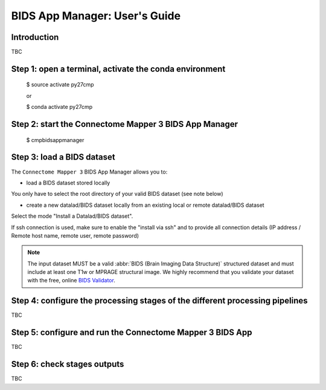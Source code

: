 ******************************
BIDS App Manager: User's Guide
******************************

Introduction
=============================

TBC

Step 1: open a terminal, activate the conda environment
==========================================================

    $ source activate py27cmp

    or

    $ conda activate py27cmp

Step 2: start the Connectome Mapper 3 BIDS App Manager
==========================================================

    $ cmpbidsappmanager

Step 3: load a BIDS dataset
=============================

The ``Connectome Mapper 3`` BIDS App Manager allows you to:

* load a BIDS dataset stored locally

You only have to select the root directory of your valid BIDS dataset (see note below)

* create a new datalad/BIDS dataset locally from an existing local or remote datalad/BIDS dataset

Select the mode "Install a Datalad/BIDS dataset".

If ssh connection is used, make sure to enable the  "install via ssh" and to provide all connection details (IP address / Remote host name, remote user, remote password)

.. note:: The input dataset MUST be a valid :abbr:`BIDS (Brain Imaging Data Structure)` structured dataset and must include at least one T1w or MPRAGE structural image. We highly recommend that you validate your dataset with the free, online `BIDS Validator <http://bids-standard.github.io/bids-validator/>`_.


Step 4: configure the processing stages of the different processing pipelines
==============================================================================

TBC

Step 5: configure and run the Connectome Mapper 3 BIDS App
==========================================================

TBC

Step 6: check stages outputs
=============================

TBC
